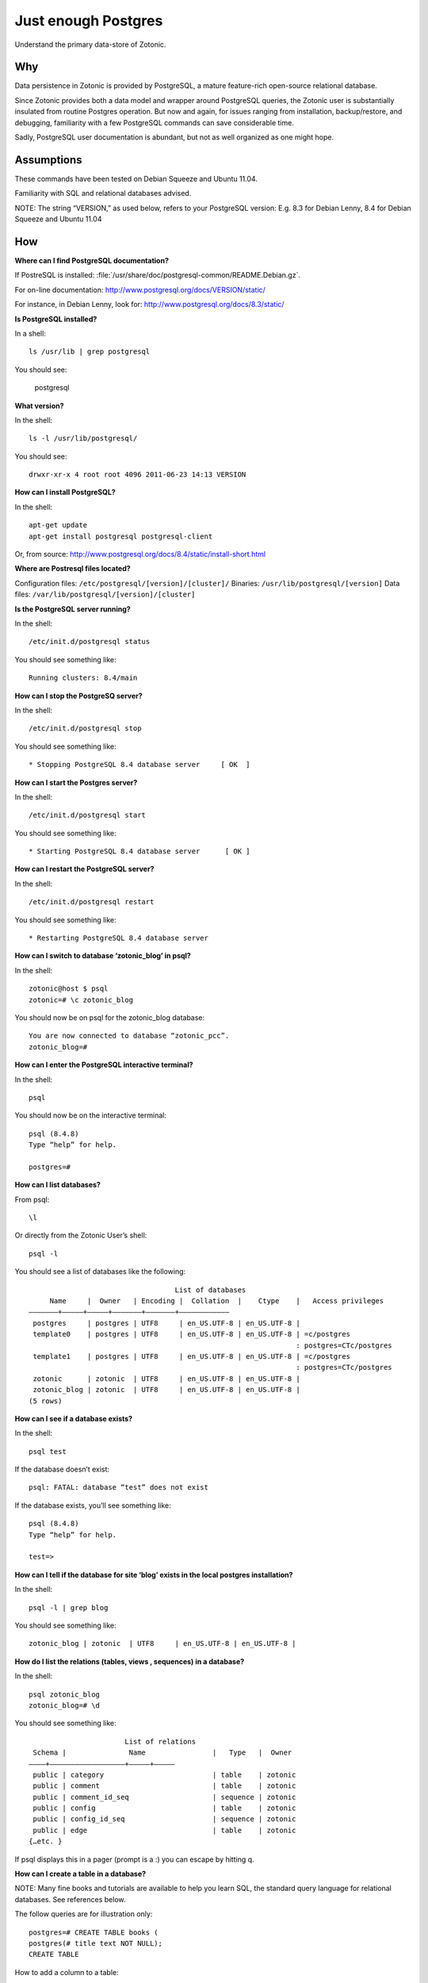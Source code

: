 Just enough Postgres
====================

Understand the primary data-store of Zotonic.

Why
---

Data persistence in Zotonic is provided by PostgreSQL, a mature
feature-rich open-source relational database.

Since Zotonic provides both a data model and wrapper around PostgreSQL
queries, the Zotonic user is substantially insulated from routine
Postgres operation. But now and again, for issues ranging from
installation, backup/restore, and debugging, familiarity with a few
PostgreSQL commands can save considerable time.

Sadly, PostgreSQL user documentation is abundant, but not as well
organized as one might hope.

Assumptions
-----------

These commands have been tested on Debian Squeeze and Ubuntu 11.04.

Familiarity with SQL and relational databases advised.

NOTE: The string “VERSION,” as used below, refers to your PostgreSQL
version: E.g. 8.3 for Debian Lenny, 8.4 for Debian Squeeze and Ubuntu
11.04

How
---

**Where can I find PostgreSQL documentation?**

If PostreSQL is installed: :file:`/usr/share/doc/postgresql-common/README.Debian.gz`.

For on-line documentation: http://www.postgresql.org/docs/VERSION/static/

For instance, in Debian Lenny, look for: http://www.postgresql.org/docs/8.3/static/

**Is PostgreSQL installed?**

In a shell::

  ls /usr/lib | grep postgresql

You should see:

  postgresql

**What version?**

In the shell::

  ls -l /usr/lib/postgresql/

You should see::

  drwxr-xr-x 4 root root 4096 2011-06-23 14:13 VERSION

**How can I install PostgreSQL?**

In the shell::

  apt-get update
  apt-get install postgresql postgresql-client

Or, from source: http://www.postgresql.org/docs/8.4/static/install-short.html

**Where are Postresql files located?**

Configuration files: ``/etc/postgresql/[version]/[cluster]/``
Binaries: ``/usr/lib/postgresql/[version]``
Data files: ``/var/lib/postgresql/[version]/[cluster]``

**Is the PostgreSQL server running?**

In the shell::

  /etc/init.d/postgresql status

You should see something like::

  Running clusters: 8.4/main

**How can I stop the PostgreSQ server?**

In the shell::

  /etc/init.d/postgresql stop

You should see something like::

  * Stopping PostgreSQL 8.4 database server     [ OK  ]

**How can I start the Postgres server?**

In the shell::

  /etc/init.d/postgresql start

You should see something like::

  * Starting PostgreSQL 8.4 database server      [ OK ]

**How can I restart the PostgreSQL server?**

In the shell::
  
  /etc/init.d/postgresql restart

You should see something like::

  * Restarting PostgreSQL 8.4 database server

**How can I switch to database ‘zotonic_blog’ in psql?**

In the shell::

  zotonic@host $ psql
  zotonic=# \c zotonic_blog

You should now be on psql for the zotonic_blog database::

  You are now connected to database “zotonic_pcc”.
  zotonic_blog=#

**How can I enter the PostgreSQL interactive terminal?**

In the shell::

  psql

You should now be on the interactive terminal::

  psql (8.4.8)
  Type “help” for help.

  postgres=#

**How can I list databases?**

From psql::

  \l

Or directly from the Zotonic User’s shell::

  psql -l

You should see a list of databases like the following::

                                     List of databases
       Name     |  Owner   | Encoding |  Collation  |    Ctype    |   Access privileges   
  ———————+—————+—————+——————–+——————–+———————————–
   postgres     | postgres | UTF8     | en_US.UTF-8 | en_US.UTF-8 | 
   template0    | postgres | UTF8     | en_US.UTF-8 | en_US.UTF-8 | =c/postgres
                                                                  : postgres=CTc/postgres
   template1    | postgres | UTF8     | en_US.UTF-8 | en_US.UTF-8 | =c/postgres
                                                                  : postgres=CTc/postgres
   zotonic      | zotonic  | UTF8     | en_US.UTF-8 | en_US.UTF-8 | 
   zotonic_blog | zotonic  | UTF8     | en_US.UTF-8 | en_US.UTF-8 | 
  (5 rows)

**How can I see if a database exists?**

In the shell::

  psql test

If the database doesn’t exist::

  psql: FATAL: database “test” does not exist

If the database exists, you’ll see something like::

  psql (8.4.8)
  Type “help” for help.

  test=>

**How can I tell if the database for site ‘blog’ exists in the local postgres installation?**

In the shell::

  psql -l | grep blog

You should see something like::

  zotonic_blog | zotonic  | UTF8     | en_US.UTF-8 | en_US.UTF-8 | 

**How do I list the relations (tables, views , sequences) in a database?**

In the shell::

  psql zotonic_blog
  zotonic_blog=# \d

You should see something like::

                         List of relations
   Schema |               Name                |   Type   |  Owner
  ————+—————————————————–+—————+————–
   public | category                          | table    | zotonic
   public | comment                           | table    | zotonic
   public | comment_id_seq                    | sequence | zotonic
   public | config                            | table    | zotonic
   public | config_id_seq                     | sequence | zotonic
   public | edge                              | table    | zotonic
  {…etc. }

If psql displays this in a pager (prompt is a :) you can escape by hitting q.

**How can I create a table in a database?**

NOTE: Many fine books and tutorials are available to help you learn
SQL, the standard query language for relational databases. See
references below.

The follow queries are for illustration only::

  postgres=# CREATE TABLE books (
  postgres(# title text NOT NULL);
  CREATE TABLE

How to add a column to a table::

  postgres=# ALTER TABLE books
  postgres-# ADD author text NOT NULL;
  ALTER TABLE

How to examine the structure of a table::

  postgres=# \d books
     Table “public.books”
   Column | Type | Modifiers
  ————+———+—————–
   title  | text | not null
   author | text | not null

How to insert a record into a table::

  postgres=# INSERT INTO books ( title, author )
  postgres-# VALUES (‘Programming Erlang’, ‘Joe Armstrong’);
  INSERT 0 1

How to examine records in a table::

  postgres=# SELECT * FROM books;
  
         title        |    author    
  ——————————+———————–
   Programming Erlang | Joe Armstrong
  (1 row)

How to select a record from a table::

  postgres=# SELECT title FROM books
  postgres-# WHERE author = ‘Joe Armstrong’;
         title        
  ——————————
   Programming Erlang
  (1 row)

How to create a database user::

  postgres=# CREATE USER myuser WITH PASSWORD ‘userpassword’;
  CREATE ROLE

How to create a database::

  postgres=# CREATE DATABASE testdb WITH OWNER = myuser ENCODING = ‘UTF8’;
  CREATE DATABASE
  postgres=# GRANT ALL ON DATABASE testdb TO myuser;
  GRANT

How to initialize a database:

http://www.postgresql.org/docs/8.4/static/app-initdb.html

How can I back-up a database:

— Method 1: Use Backing up your site.

— Method 2: Dump can be created on the source machine with the following command (replace zotonic_blog with your site’s db name)::

  pg_dump zotonic_blog > zotonic_blog.sql

How to delete a database named ‘test’ and all its contents::

  pg_dump test > test.sql
  dropdb test

How can I restore the contents of a database from backup

See :ref:`cookbook-restore-db`

**Zotonic Conveniences that avoid direct Postgres interaction**

How can I create a database for my first Zotonic?::

  zotonic createdb blog
  zotonic addsite -d zotonic_blog blog

How can I create a database for an additional Zotonic site?::

  zotonic createdb blog
  zotonic addsite -d zotonic_blog blog

Notice the pattern ;)

**How can I open the Zotonic shell?**

In the terminal::

  zotonic shell

**How can I select records from the Zotonic shell?**

In the zotonic shell::
  
  1> m_rsc:get(page_home, z:c(blog)).
  [{category_id,104},
   {created,{{2011,6,8},{22,21,55}}},
   {creator_id,1},
   {id,313},
   {is_authoritative,true},
   {is_featured,false},
   {is_protected,false},
   {is_published,true},
   {modified,{{2011,6,8},{22,21,55}}},
   {modifier_id,1},
   {name,<<“page_home”>>},
   {page_path,<<“/”>>},
   {publication_end,{{9999,8,17},{12,0,0}}},
   {publication_start,{{2011,6,8},{22,21,55}}},
   {slug,<<“home”>>},
   {uri,undefined},
   {version,1},
   {visible_for,0},
   {title,<<“Home”>>},
   {summary,<<“Welcome to your blog!”>>},
   {managed_props,[{title,<<“Home”>>},
                   {summary,<<“Welcome ”…>>},
                   {page_path,<<“/”>>}]},
   {installed_by,z_install_defaultdata}]

Troubleshooting
---------------

Pay GREAT attention to permissions. Your tables and sequences should
be owned by the user specified in the site’s config file. GRANT may
not be enough. So, if you see Zotonic trying to recreate tables or if
Zotonic fails with a 3D000 error (database object doesn’t exist) even
if you are positive already exist, it means your permissions are
wrong.

**Problem:**

You try to get an psql shell::

  psql

And it refuses to work::

  psql: FATAL:  Ident authentication failed for user “postgres”

**Solution:**

You need to configure ``pg_hba.conf``

Note: For maximum security, correct configuration of pg_hba.conf is essential.

See :ref:`psql-trust-authentication` in this manual, or look at the Postgresql docs:

http://www.postgresql.org/docs/8.4/interactive/client-authentication.html
http://www.postgresql.org/docs/8.4/interactive/auth-pg-hba-conf.html

**Problem:**

In postgres, you get the following::
  
  testdb=> CREATE USER testdb WITH PASSWORD ‘testdb’;
  ERROR:  permission denied to create role

**Solution:**

You need to create a database user. Retry as the Postgres superuser::

  sudo su postgres psql

And it will work::

  postgres=# CREATE USER testdb  WITH PASSWORD ‘testb’;
  CREATE ROLE


**Problem:**

In the shell::

  cd /etc/postgresql

Outputs::
  bash: cd: /etc/postgresql: No such file or directory

**Solution:**
  
This is evidently a bug in certain Debian Lenny installs when
/etc/postgresql is inadvertently deleted. Uninstalling
postgresql-client (``apt-get —purge remove postgresql-client``) is
supposed to fix it. But it won’t if the system has an older version of
udev.

See: http://bugs.debian.org/cgi-bin/bugreport.cgi?bug=517389

Need updated version of udev

**Problem:**

Erratic performance of database

**Solution:**

Examine PostgreSQL installation files. Expect trouble if, by
happenstance, you have more than one instance of PostgreSQL server
running. You may have to back-up your data, uninstall all PostgreSQL
files and reinstall.

Note: On some Lenny installations ``apt-get —purge remove postgresql``
will `NOT` remove all configuration files. And, ``apt-get install
posgtresql`` will not replace missing a missing ``/etc/postgresql``
directory and files.

Resources
---------

Howto: Debian / Ubuntu Linux Install PostgreSQL Database Server
http://www.cyberciti.biz/faq/linux-installing-postgresql-database-server/

psql: FATAL: Ident authentication failed for user “username” Error and Solution
http://www.cyberciti.biz/faq/psql-fatal-ident-authentication-failed-for-user/

PostgreSQL for Beginners
http://www.postgresqlforbeginners.com/2010/11/interacting-with-postgresql-psql.html

PostgreSQL 8.4.8 Documentation
http://www.postgresql.org/docs/8.4/static/index.html
http://www.postgresql.org/docs/8.4/static/reference-client.html

Howto Backup PostgreSQL Databases Server With pg_dump command
http://www.cyberciti.biz/tips/howto-backup-postgresql-databases.html

How To Use pg_dump and pg_restore with Postgres Plus® Tutorial for Linux®
http://www.enterprisedb.com/resources-community/tutorials-quickstarts/linux/how-use-pgdump-and-pgrestore-postgres-plus-tutorial-

An almost idiot’s guide to Install and Upgrade to PostgreSQL 8.4 with Yum
http://www.postgresonline.com/journal/archives/144-An-almost-idiots-guide-to-Install-and-Upgrade-to-PostgreSQL-8.4-with-Yum.html

postgresql clustering and Debian
http://www.progsoc.org/~wildfire/notes/postgresql-cluster.html

Books
-----

Momjian, Bruce, PostgreSQL: Introduction and Concepts, 2001, Addison-Wesley, Upper Saddle River, NJ, 462 pp

Worsley, John C. and Joshua D. Drake, Practical PostgreSQL, 2002, O'Rielly & Associates, Inc., Sebastopol, CA, 618 pp

